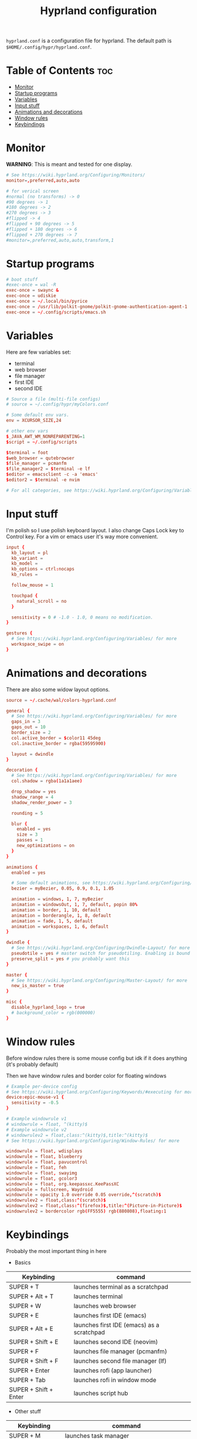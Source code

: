 #+title: Hyprland configuration
#+PROPERTY: header-args :tangle hyprland.conf
#+auto_tangle: t

=hyprland.conf= is a configuration file for hyprland.
The default path is =$HOME/.config/hypr/hyprland.conf=.

* Table of Contents :toc:
- [[#monitor][Monitor]]
- [[#startup-programs][Startup programs]]
- [[#variables][Variables]]
- [[#input-stuff][Input stuff]]
- [[#animations-and-decorations][Animations and decorations]]
- [[#window-rules][Window rules]]
- [[#keybindings][Keybindings]]

* Monitor
*WARNING*:
This is meant and tested for one display.

#+BEGIN_SRC conf
# See https://wiki.hyprland.org/Configuring/Monitors/
monitor=,preferred,auto,auto

# for verical screen
#normal (no transforms) -> 0
#90 degrees -> 1
#180 degrees -> 2
#270 degrees -> 3
#flipped -> 4
#flipped + 90 degrees -> 5
#flipped + 180 degrees -> 6
#flipped + 270 degrees -> 7
#monitor=,preferred,auto,auto,transform,1

#+END_SRC
* Startup programs
#+BEGIN_SRC conf
# boot stuff
#exec-once = wal -R
exec-once = swaync &
exec-once = udiskie
exec-once = ~/.local/bin/pyrice
exec-once = /usr/lib/polkit-gnome/polkit-gnome-authentication-agent-1
exec-once = ~/.config/scripts/emacs.sh

#+END_SRC
* Variables
Here are few variables set:
- terminal
- web browser
- file manager
- first IDE
- second IDE
#+BEGIN_SRC conf
# Source a file (multi-file configs)
# source = ~/.config/hypr/myColors.conf

# Some default env vars.
env = XCURSOR_SIZE,24

# other env vars
$_JAVA_AWT_WM_NONREPARENTING=1
$script = ~/.config/scripts

$terminal = foot
$web_browser = qutebrowser
$file_manager = pcmanfm
$file_manager2 = $terminal -e lf
$editor = emacsclient -c -a 'emacs'
$editor2 = $terminal -e nvim

# For all categories, see https://wiki.hyprland.org/Configuring/Variables/

#+END_SRC
* Input stuff
I'm polish so I use polish keyboard layout.
I also change Caps Lock key to Control key. For a vim or emacs user it's way more convenient.
#+BEGIN_SRC conf
input {
  kb_layout = pl
  kb_variant =
  kb_model =
  kb_options = ctrl:nocaps
  kb_rules =

  follow_mouse = 1

  touchpad {
    natural_scroll = no
  }

  sensitivity = 0 # -1.0 - 1.0, 0 means no modification.
}

gestures {
  # See https://wiki.hyprland.org/Configuring/Variables/ for more
  workspace_swipe = on
}

#+END_SRC
* Animations and decorations
There are also some widow layout options.
#+BEGIN_SRC conf
source = ~/.cache/wal/colors-hyprland.conf

general {
  # See https://wiki.hyprland.org/Configuring/Variables/ for more
  gaps_in = 3
  gaps_out = 10
  border_size = 2
  col.active_border = $color11 45deg
  col.inactive_border = rgba(59595900)

  layout = dwindle
}

decoration {
  # See https://wiki.hyprland.org/Configuring/Variables/ for more
  col.shadow = rgba(1a1a1aee)

  drop_shadow = yes
  shadow_range = 4
  shadow_render_power = 3

  rounding = 5

  blur {
    enabled = yes
    size = 3
    passes = 1
    new_optimizations = on
  }
}

animations {
  enabled = yes

  # Some default animations, see https://wiki.hyprland.org/Configuring/Animations/ for more
  bezier = myBezier, 0.05, 0.9, 0.1, 1.05

  animation = windows, 1, 7, myBezier
  animation = windowsOut, 1, 7, default, popin 80%
  animation = border, 1, 10, default
  animation = borderangle, 1, 8, default
  animation = fade, 1, 5, default
  animation = workspaces, 1, 6, default
}

dwindle {
  # See https://wiki.hyprland.org/Configuring/Dwindle-Layout/ for more
  pseudotile = yes # master switch for pseudotiling. Enabling is bound to mainMod + P in the keybinds section below
  preserve_split = yes # you probably want this
}

master {
  # See https://wiki.hyprland.org/Configuring/Master-Layout/ for more
  new_is_master = true
}

misc {
  disable_hyprland_logo = true
  # background_color = rgb(000000)
}

#+END_SRC
* Window rules
Before window rules there is some mouse config but idk if it does anything (it's probably default)

Then we have window rules and border color for floating windows
#+BEGIN_SRC conf
# Example per-device config
# See https://wiki.hyprland.org/Configuring/Keywords/#executing for more
device:epic-mouse-v1 {
  sensitivity = -0.5
}

# Example windowrule v1
# windowrule = float, ^(kitty)$
# Example windowrule v2
# windowrulev2 = float,class:^(kitty)$,title:^(kitty)$
# See https://wiki.hyprland.org/Configuring/Window-Rules/ for more

windowrule = float, wdisplays
windowrule = float, blueberry
windowrule = float, pavucontrol
windowrule = float, feh
windowrule = float, swayimg
windowrule = float, gcolor3
windowrule = float, org.keepassxc.KeePassXC
windowrule = fullscreen, Waydroid
windowrule = opacity 1.0 override 0.05 override,^(scratch)$
windowrulev2 = float,class:^(scratch)$
windowrulev2 = float,class:^(firefox)$,title:^(Picture-in-Picture)$
windowrulev2 = bordercolor rgb(FF5555) rgb(880808),floating:1

#+END_SRC
* Keybindings
Probably the most important thing in here

- Basics
| Keybinding            | command                                    |
|-----------------------+--------------------------------------------|
| SUPER + T             | launches terminal as a scratchpad          |
| SUPER + Alt + T       | launches terminal                          |
| SUPER + W             | launches web browser                       |
| SUPER + E             | launches first IDE (emacs)                 |
| SUPER + Alt + E       | launches first IDE (emacs) as a scratchpad |
| SUPER + Shift + E     | launches second IDE (neovim)               |
| SUPER + F             | launches file manager (pcmanfm)            |
| SUPER + Shift + F     | launches second file manager (lf)          |
| SUPER + Enter         | launches rofi (app launcher)               |
| SUPER + Tab           | launches rofi in window mode               |
| SUPER + Shift + Enter | launches script hub                        |

- Other stuff
| Keybinding        | command                                     |
|-------------------+---------------------------------------------|
| SUPER + M         | launches task manager                       |
| SUPER + Shift + M | launches task manager with sudo permissions |

- Web scripts
| Keybinding              | command                                    |
|-------------------------+--------------------------------------------|
| SUPER + /               | launches web search                        |
| SUPER + Shift + /       | launches bookmarks menu                    |
| SUPER + Alt + /         | puts item in clipboard into bookmarks file |
| SUPER + Shift + Alt + / | edits bookmarks file directly              |

- Laptop keys
| Keybinding          | command                    |
|---------------------+----------------------------|
| Raise Volume key    | self explenatory           |
| Lower Volume key    | self explanatory           |
| Audio Mute key      | self explanatory           |
| Brightness Up key   | self explanatory           |
| Brightness Down key | self explanatory           |
| PrintScreen         | launches screenshot script |

- Other things
| Keybinding         | command                                                      |
|--------------------+--------------------------------------------------------------|
| SUPER + F2         | launches sound volume changing menu(if you're not on laptop) |
| SUPER + F7         | launches network menu                                        |
| SUPER + Shift + F7 | launches bluetooth menu                                      |
| SUPER + F10        | launches display menu                                        |
| SUPER + F9         | launches drive management menu                               |
| SUPER + Delete     | kills clicked window                                         |

- Desktop management
| Keybinding        | command                                             |
|-------------------+-----------------------------------------------------|
| SUPER + ALT + R   | theme reload (wallpaper change and colorscheme)     |
| SUPER + Q         | closes the window                                   |
| SUPER + Shift + Q | launches power menu                                 |
| SUPER + P         | turns peudo tiling                                  |
| SUPER + down      | (from left/right turns window positions to up/down) |
| SUPER + V         | makes the current window floating                   |
| SUPER + Alt + F   | makes the current window fullscreen                 |
| SUPER + N         | launches notification center                        |

- Window and workspace management
| Keybinding          | command                                                                  |
|---------------------+--------------------------------------------------------------------------|
| SUPER + h/j/k/l     | changes window focus left/down/up/right                                  |
| SUPER + 1-9         | changes to workspace 1-9                                                 |
| SUPER + Shift + 1-9 | moves current window to worskpace 1-9                                    |
| SUPER + Shift + k/j | moves to left or right workspace                                         |
| SUPER + Shift + h/l | moves current window to left/right workspace and moves to that workspace |
| SUPER + LMB         | lets you drag and move windows to different positions                    |
| SUPER + RMB         | lets you resize windows                                                  |
| SUPER + Scroll      | lets you scroll between workspaces                                       |

=$mainMod= is a variable to super (windows) key

#+BEGIN_SRC conf
# See https://wiki.hyprland.org/Configuring/Keywords/ for more
$mainMod = SUPER

# Example binds, see https://wiki.hyprland.org/Configuring/Binds/ for more

# basic stuff
bind = $mainMod, T,                exec, $terminal -a scratch
bind = $mainMod ALT, T,            exec, $terminal
bind = $mainMod, W,                exec, $web_browser
bind = $mainMod, E,                exec, $editor
bind = $mainMod ALT, E,            exec, $editor -e "(scratch-buffer)"
bind = $mainMod SHIFT, E,          exec, $editor2
bind = $mainMod, F,                exec, $file_manager
bind = $mainMod SHIFT, F,          exec, $file_manager2
bind = $mainMod, Return,           exec, rofi -show drun
bind = $mainMod, Tab,              exec, rofi -show window

# script hub
bind = $mainMod SHIFT, Return,     exec, $script/hub.sh

# other
bind = $mainMod, M,                exec, $terminal -e htop
bind = $mainMod SHIFT, M,          exec, $terminal -e sudo htop

# theme change
bind = $mainMod ALT, R,            exec, ~/.local/bin/pyrice

# web stuff
bind = $mainMod, 61,               exec, $script/web-search.sh
bind = $mainMod SHIFT, 61,         exec, $script/bookmarks.sh
bind = $mainMod ALT, 61,           exec, $script/bookmarking.sh
bind = $mainMod ALT SHIFT, 61,     exec, emacsclient -c -a 'nvim' ~/Documents/bookmarks

# laptop keys
bind = ,XF86AudioRaiseVolume,      exec, pactl set-sink-volume @DEFAULT_SINK@ +5%
bind = ,XF86AudioLowerVolume,      exec, pactl set-sink-volume @DEFAULT_SINK@ -5%
bind = ,XF86AudioMute,             exec, pactl set-sink-mute @DEFAULT_SINK@ toggle

bind = ,XF86MonBrightnessUp,       exec, light -A 3
bind = ,XF86MonBrightnessDown,     exec, light -U 3

bind = ,Print,                     exec, $script/hypr/screenshot.sh

bind = $mainMod, F2,               exec, $script/volume.sh
bind = $mainMod, F7,               exec, networkmanager_dmenu
bind = $mainMod SHIFT, F7,         exec, rofi-bluetooth
bind = $mainMod, F10,              exec, wdisplays
bind = $mainMod, F9,               exec, udiskie-dmenu
bind = $mainMod, Delete,           exec, hyprctl kill

# changing theme
bind = $mainMod, F6,               exec, $script/themes/main.sh

#bind = $mainMod, X,                exit,
bind = $mainMod, Q,                killactive,
bind = $mainMod SHIFT, Q,          exec, $script/power.sh

bind = $mainMod, P,                pseudo, # dwindle
bind = $mainMod, down,             togglesplit, # dwindle
bind = $mainMod, V,                togglefloating,
bind = $mainMod ALT, F,            fullscreen
bind = $mainMod, N,                exec, swaync-client -t


# Move focus
bind = $mainMod, h, movefocus, l
bind = $mainMod, j, movefocus, d
bind = $mainMod, k, movefocus, u
bind = $mainMod, l, movefocus, r

# Switch workspaces with mainMod + [0-9]
bind = $mainMod, 1, workspace, 1
bind = $mainMod, 2, workspace, 2
bind = $mainMod, 3, workspace, 3
bind = $mainMod, 4, workspace, 4
bind = $mainMod, 5, workspace, 5
bind = $mainMod, 6, workspace, 6
bind = $mainMod, 7, workspace, 7
bind = $mainMod, 8, workspace, 8
bind = $mainMod, 9, workspace, 9
bind = $mainMod, 0, workspace, 10

# Move active window to a workspace
bind = $mainMod SHIFT, 1, movetoworkspace, 1
bind = $mainMod SHIFT, 2, movetoworkspace, 2
bind = $mainMod SHIFT, 3, movetoworkspace, 3
bind = $mainMod SHIFT, 4, movetoworkspace, 4
bind = $mainMod SHIFT, 5, movetoworkspace, 5
bind = $mainMod SHIFT, 6, movetoworkspace, 6
bind = $mainMod SHIFT, 7, movetoworkspace, 7
bind = $mainMod SHIFT, 8, movetoworkspace, 8
bind = $mainMod SHIFT, 9, movetoworkspace, 9
bind = $mainMod SHIFT, 0, movetoworkspace, 10

bind = $mainMod SHIFT, j, workspace, +1
bind = $mainMod SHIFT, k,  workspace, -1

# Move active window to a next or previous workspace
bind = $mainMod SHIFT, h,  movetoworkspace, -1
bind = $mainMod SHIFT, l, movetoworkspace, +1

# Move/resize windows with mainMod + LMB/RMB and dragging
bindm = $mainMod, mouse:272, movewindow
bindm = $mainMod, mouse:273, resizewindow

# Scroll through existing workspaces with mainMod + scroll
bind = $mainMod, mouse_down, workspace, e+1
bind = $mainMod, mouse_up, workspace, e-1

# trying submaps to act as keychords
# bind = SUPER, e, submap, emacs
# submap = emacs
# bind = ,e,exec,emacsclient -c -a "emacs"
# bind = ,e,submap,reset
# bind = ,d,exec,emacsclient -c -e "(dired nil)"
# bind = ,d,submap,reset
# bind=,escape,submap,reset
# submap = reset
#+END_SRC
